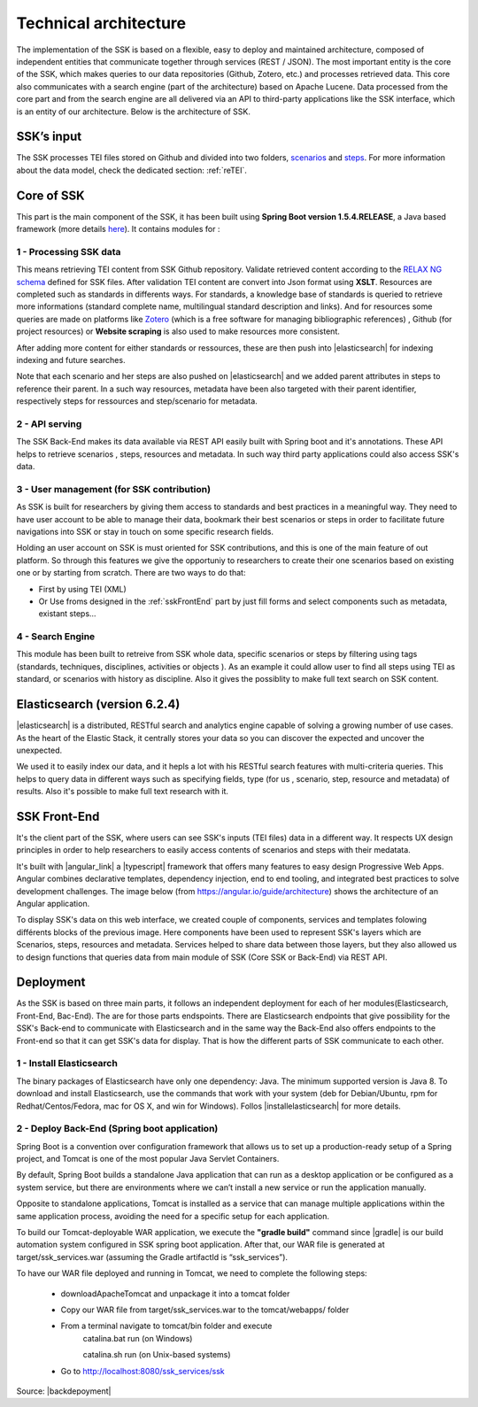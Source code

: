 ======================
Technical architecture
======================

The implementation of the SSK is based on a flexible, easy to deploy and
maintained architecture, composed of independent entities that
communicate together through services (REST / JSON). The most important
entity is the core of the SSK, which makes queries to our data
repositories (Github, Zotero, etc.) and processes retrieved data. This
core also communicates with a search engine (part of the architecture)
based on Apache Lucene. Data processed from the core part and from the
search engine are all delivered via an API to third-party applications
like the SSK interface, which is an entity of our architecture. Below is
the architecture of SSK.

|image0|


SSK’s input
~~~~~~~~~~~

The SSK processes TEI files stored on Github and divided into two folders,
`scenarios <https://github.com/ParthenosWP4/SSK/tree/master/scenarios>`_ and `steps <https://github.com/ParthenosWP4/SSK/tree/master/steps>`_.
For more information about the data model, check the dedicated section: :ref:`reTEI`.

Core of SSK
~~~~~~~~~~~

This part is the main component of the SSK, it has been built using
**Spring Boot version 1.5.4.RELEASE**, a Java based framework (more details `here <https://spring.io/blog/2017/06/08/spring-boot-1-5-4-available-now>`_).
It contains modules for :

1 - Processing SSK data
^^^^^^^^^^^^^^^^^^^^^^^

This means retrieving TEI content from SSK Github repository. Validate
retrieved content according to the `RELAX NG schema <https://github.com/ParthenosWP4/SSK/blob/master/spec/TEI_SSK_ODD.rng>`__ defined for SSK
files. After validation TEI content are convert into Json format using
**XSLT**.  Resources are completed such as standards in differents ways. For standards, a knowledge base of standards is queried to retrieve more informations (standard complete name, multilingual
standard description and links). And for resources 
some queries are made on platforms like `Zotero <https://www.zotero.org/>`_ (which is a free
software for managing bibliographic references) , Github (for project
resources) or  **Website scraping** is also used to make resources more consistent.

After adding more content for either standards or ressources, these are then push into 
|elasticsearch| for indexing indexing and future searches. 

Note that each scenario and her steps are also pushed on |elasticsearch| and we added parent attributes in steps to reference their  parent. In a such way resources, metadata have been also targeted with their parent identifier, respectively steps for ressources and  step/scenario for metadata.


2 - API serving
^^^^^^^^^^^^^^^

The SSK Back-End makes its data available via REST API easily built with Spring boot and it's annotations. These API  helps to retrieve scenarios , steps, resources and metadata. In such way third party applications could also access SSK's data. 

3 - User management (for SSK contribution)
^^^^^^^^^^^^^^^^^^^^^^^^^^^^^^^^^^^^^^^^^^

As SSK is built for researchers by giving them access to standards and best practices in a meaningful way. They need to have user account to be able to manage their data,  bookmark their best scenarios or steps in order to facilitate future navigations into SSK or stay in touch on some specific research fields. 

Holding an user account on SSK is must oriented for SSK contributions, and this is one of  the main feature of out platform. So through this features we give the opportuniy to researchers to create their one scenarios based on existing one or by starting from scratch. There are two  ways to do that:

- First by using TEI (XML)  
- Or Use froms designed in the :ref:`sskFrontEnd` part by just fill forms and select components such as metadata, existant steps...

4 - Search Engine
^^^^^^^^^^^^^^^^^
This module has been built to retreive from SSK whole data,  specific scenarios or steps by filtering using tags (standards, techniques, disciplines, activities  or objects ). As an example it could  allow user to  find all steps using TEI as standard, or scenarios with history as discipline.  Also it gives the possiblity to make full text search on SSK content. 


Elasticsearch (version 6.2.4)
~~~~~~~~~~~~~~~~~~~~~~~~~~~~~
|elasticsearch| is a distributed, RESTful search and analytics engine capable of solving a growing number of use cases. As the heart of the Elastic Stack, it centrally stores your data so you can discover the expected and uncover the unexpected. 

We used it to easily index our data, and it hepls a lot with his RESTful search features with multi-criteria queries. This helps to query data in different ways such as specifying  fields,  type (for us , scenario, step, resource and metadata) of results. Also it's possible to make full text research with it.


.. _sskFrontEnd:

SSK Front-End
~~~~~~~~~~~~~~
It's the client part of the SSK, where users can see  SSK's inputs (TEI files)  data in a different way. It  respects UX design principles in order to help researchers to easily access  contents of scenarios  and steps with their medatata.

It's built with |angular_link| a |typescript| framework that offers many features to easy design Progressive Web Apps. Angular combines declarative templates, dependency injection, end to end tooling, and integrated best practices to solve development challenges. The image below (from https://angular.io/guide/architecture) shows the architecture of an Angular application. 

|image1|

To display SSK's data on this web interface, we created couple of components, services  and templates folowing différents blocks of the previous image. Here components have been used to represent SSK's layers  which are Scenarios, steps, resources and metadata. Services helped to share data between those layers, but they also allowed us to design functions that queries  data from  main  module of SSK (Core SSK or Back-End) via  REST API.


Deployment
~~~~~~~~~~

As the SSK is based on three main parts, it follows an independent deployment for each of her modules(Elasticsearch, Front-End, Bac-End). The are for those parts endspoints. There are  Elasticsearch endpoints that  give  possibility  for  the SSK's Back-end to communicate with Elasticsearch and  in the same way the Back-End also offers endpoints to the Front-end so that it can get SSK's data for display. That is how the different parts of SSK communicate to each other.

1 - Install Elasticsearch
^^^^^^^^^^^^^^^^^^^^^^^^^

The binary packages of Elasticsearch have only one dependency: Java. The minimum supported version is Java 8. To download and install Elasticsearch, use the commands that work with your system (deb for Debian/Ubuntu, rpm for Redhat/Centos/Fedora, mac for OS X, and win for Windows). Follos |installelasticsearch| for  more details.

2 - Deploy Back-End (Spring boot application)
^^^^^^^^^^^^^^^^^^^^^^^^^^^^^^^^^^^^^^^^^^^^^
Spring Boot is a convention over configuration framework that allows us to set up a production-ready setup of a Spring project, and Tomcat is one of the most popular Java Servlet Containers.

By default, Spring Boot builds a standalone Java application that can run as a desktop application or be configured as a system service, but there are environments where we can’t install a new service or run the application manually.

Opposite to standalone applications, Tomcat is installed as a service that can manage multiple applications within the same application process, avoiding the need for a specific setup for each application.

To build our Tomcat-deployable WAR application, we execute the **"gradle build"** command since |gradle| is our build automation system configured in SSK spring boot application. After that, our WAR file is generated at target/ssk_services.war (assuming the Gradle artifactId is “ssk_services”).

To have our WAR file deployed and running in Tomcat, we need to complete the following steps:

    - downloadApacheTomcat and unpackage it into a tomcat folder
    - Copy our WAR file from target/ssk_services.war to the tomcat/webapps/ folder
    - From a terminal navigate to tomcat/bin folder and execute
        	catalina.bat run (on Windows)
        	
        	catalina.sh run (on Unix-based systems)
    - Go to http://localhost:8080/ssk_services/ssk



Source: |backdepoyment|


.. |image0| image:: img/techArch.png
   :width: 6.27083in
   :height: 3.34722in

.. |image1| image:: img/overview2.png
   :width: 6.27083in
   :height: 3.34722in

.. |downloadApacheTomcat| raw:: html

   <a href="https://www.elastic.co/products/elasticsearch" target="_blank">Download Apache Tomcat</a>

.. |elasticsearch| raw:: html

   <a href="https://www.elastic.co/products/elasticsearch" target="_blank">Elasticsearch</a>

.. |backdepoyment| raw:: html

   <a href="https://www.baeldung.com/spring-boot-war-tomcat-deploy" target="_blank">Deploy a Spring Boot WAR</a>

.. |gradle| raw:: html

   <a href="https://gradle.org/" target="_blank">Gradle</a>

.. |installelasticsearch| raw:: html

   <a href="https://www.elastic.co/guide/en/beats/libbeat/6.2/elasticsearch-installation.html" target="_blank">Install Elasticsearch</a>

.. |angular_link| raw:: html

   <a href="https://angular.io/" target="_blank">Angular 5.2.11</a>

.. |typescript| raw:: html

	<a href="https://www.typescriptlang.org/" target="_blank">Typescript 2.9.2</a>
